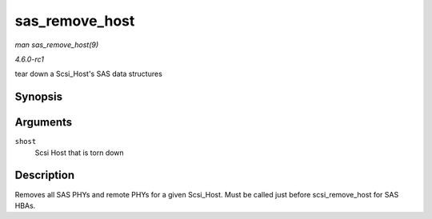 
.. _API-sas-remove-host:

===============
sas_remove_host
===============

*man sas_remove_host(9)*

*4.6.0-rc1*

tear down a Scsi_Host's SAS data structures


Synopsis
========

.. c:function:: void sas_remove_host( struct Scsi_Host * shost )

Arguments
=========

``shost``
    Scsi Host that is torn down


Description
===========

Removes all SAS PHYs and remote PHYs for a given Scsi_Host. Must be called just before scsi_remove_host for SAS HBAs.
